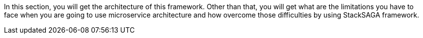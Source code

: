 
In this section, you will get the architecture of this framework.
Other than that, you will get what are the limitations you have to face when you are going to use microservice architecture and how overcome those difficulties by using StackSAGA framework.